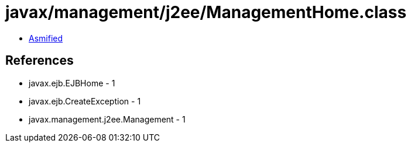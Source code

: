 = javax/management/j2ee/ManagementHome.class

 - link:ManagementHome-asmified.java[Asmified]

== References

 - javax.ejb.EJBHome - 1
 - javax.ejb.CreateException - 1
 - javax.management.j2ee.Management - 1
